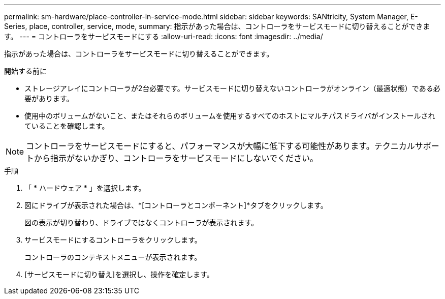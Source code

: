---
permalink: sm-hardware/place-controller-in-service-mode.html 
sidebar: sidebar 
keywords: SANtricity, System Manager, E-Series, place, controller, service, mode, 
summary: 指示があった場合は、コントローラをサービスモードに切り替えることができます。 
---
= コントローラをサービスモードにする
:allow-uri-read: 
:icons: font
:imagesdir: ../media/


[role="lead"]
指示があった場合は、コントローラをサービスモードに切り替えることができます。

.開始する前に
* ストレージアレイにコントローラが2台必要です。サービスモードに切り替えないコントローラがオンライン（最適状態）である必要があります。
* 使用中のボリュームがないこと、またはそれらのボリュームを使用するすべてのホストにマルチパスドライバがインストールされていることを確認します。


[NOTE]
====
コントローラをサービスモードにすると、パフォーマンスが大幅に低下する可能性があります。テクニカルサポートから指示がないかぎり、コントローラをサービスモードにしないでください。

====
.手順
. 「 * ハードウェア * 」を選択します。
. 図にドライブが表示された場合は、*[コントローラとコンポーネント]*タブをクリックします。
+
図の表示が切り替わり、ドライブではなくコントローラが表示されます。

. サービスモードにするコントローラをクリックします。
+
コントローラのコンテキストメニューが表示されます。

. [サービスモードに切り替え]を選択し、操作を確定します。

